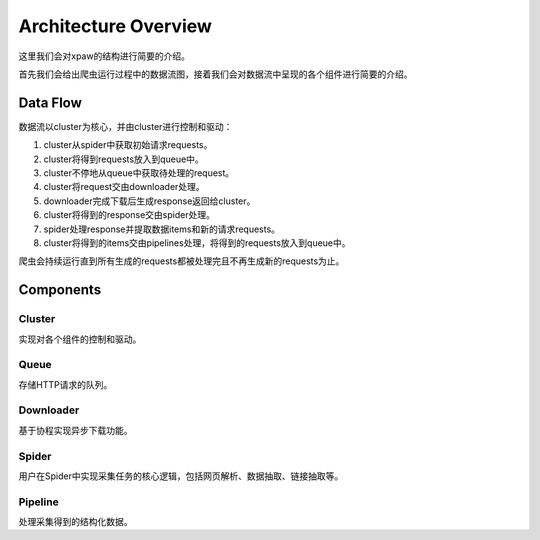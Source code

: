 .. _architecture:

Architecture Overview
=====================

这里我们会对xpaw的结构进行简要的介绍。

首先我们会给出爬虫运行过程中的数据流图，接着我们会对数据流中呈现的各个组件进行简要的介绍。

Data Flow
---------

数据流以cluster为核心，并由cluster进行控制和驱动：

.. image:: _static/data_flow.png

1. cluster从spider中获取初始请求requests。
2. cluster将得到requests放入到queue中。
3. cluster不停地从queue中获取待处理的request。
4. cluster将request交由downloader处理。
5. downloader完成下载后生成response返回给cluster。
6. cluster将得到的response交由spider处理。
7. spider处理response并提取数据items和新的请求requests。
8. cluster将得到的items交由pipelines处理，将得到的requests放入到queue中。

爬虫会持续运行直到所有生成的requests都被处理完且不再生成新的requests为止。

Components
----------

Cluster
^^^^^^^

实现对各个组件的控制和驱动。

Queue
^^^^^

存储HTTP请求的队列。

Downloader
^^^^^^^^^^

基于协程实现异步下载功能。

Spider
^^^^^^

用户在Spider中实现采集任务的核心逻辑，包括网页解析、数据抽取、链接抽取等。

Pipeline
^^^^^^^^

处理采集得到的结构化数据。
